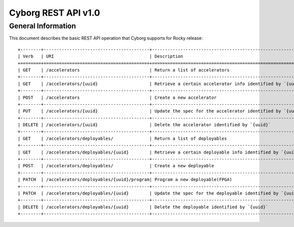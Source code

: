 Cyborg REST API v1.0
********************

General Information
===================

This document describes the basic REST API operation that Cyborg supports
for Rocky release::

    +--------+-----------------------------------------+-----------------------------------------------------------+
    | Verb   | URI                                     | Description                                               |
    +========+=========================================+===========================================================+
    | GET    | /accelerators                           | Return a list of accelerators                             |
    +--------+-----------------------------------------+-----------------------------------------------------------+
    | GET    | /accelerators/{uuid}                    | Retrieve a certain accelerator info identified by `{uuid}`|
    +--------+-----------------------------------------+-----------------------------------------------------------+
    | POST   | /accelerators                           | Create a new accelerator                                  |
    +--------+-----------------------------------------+-----------------------------------------------------------+
    | PUT    | /accelerators/{uuid}                    | Update the spec for the accelerator identified by `{uuid}`|
    +--------+-----------------------------------------+-----------------------------------------------------------+
    | DELETE | /accelerators/{uuid}                    | Delete the accelerator identified by `{uuid}`             |
    +--------+-----------------------------------------+-----------------------------------------------------------+
    | GET    | /accelerators/deployables/              | Return a list of deployables                              |
    +--------+-----------------------------------------+-----------------------------------------------------------+
    | GET    | /accelerators/deployables/{uuid}        | Retrieve a certain deployable info identified by `{uuid}` |
    +--------+-----------------------------------------+-----------------------------------------------------------+
    | POST   | /accelerators/deployables/              | Create a new deployable                                   |
    +--------+-----------------------------------------+-----------------------------------------------------------+
    | PATCH  | /accelerators/deployables/{uuid}/program| Program a new deployable(FPGA)                            |
    +--------+-----------------------------------------+-----------------------------------------------------------+
    | PATCH  | /accelerators/deployables/{uuid}        | Update the spec for the deployable identified by `{uuid}` |
    +--------+-----------------------------------------+-----------------------------------------------------------+
    | DELETE | /accelerators/deployables/{uuid}        | Delete the deployable identified by `{uuid}`              |
    +--------+-----------------------------------------+-----------------------------------------------------------+
